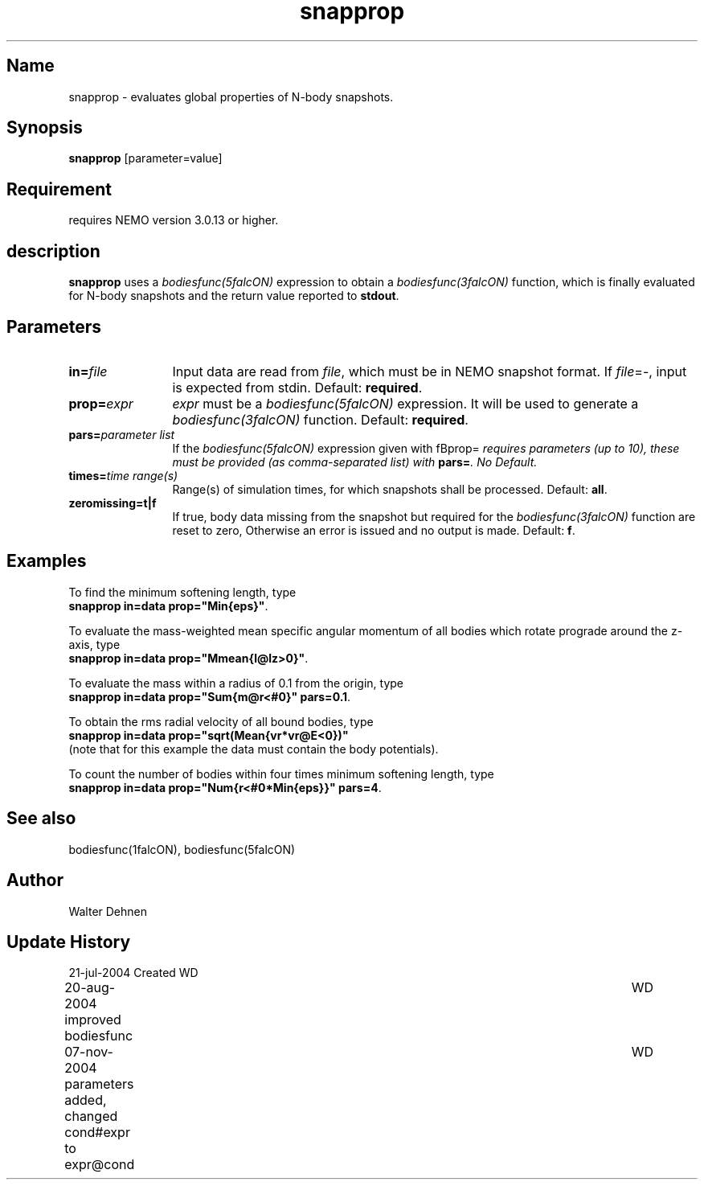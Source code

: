 .TH snapprop 1falcON "07 November 2004"

.SH Name
snapprop \- evaluates global properties of N-body snapshots.

.SH Synopsis
\fBsnapprop\fP [parameter=value]

.SH Requirement
requires NEMO version 3.0.13 or higher.

.SH description
\fBsnapprop\fP uses a \fIbodiesfunc(5falcON)\fP expression to obtain a
\fIbodiesfunc(3falcON)\fP function, which is finally evaluated for 
N-body snapshots and the return value reported to \fBstdout\fP.

.SH Parameters
.TP 12
\fBin=\fP\fIfile\fP
Input data are read from \fIfile\fP, which must be in NEMO snapshot
format. If \fIfile\fP=-, input is expected from stdin. Default:
\fBrequired\fP.
.TP
\fBprop=\fP\fIexpr\fP
\fIexpr\fP must be a \fIbodiesfunc(5falcON)\fP expression. It will be
used to generate a \fIbodiesfunc(3falcON)\fP function. Default:
\fBrequired\fP.
.TP
\fBpars=\fP\fIparameter list\fP
If the \fIbodiesfunc(5falcON)\fP expression given with fBprop=\fP
requires parameters (up to 10), these must be provided (as comma-separated
list) with \fBpars=\fP. No Default.
.TP
\fBtimes=\fP\fItime range(s)\fP
Range(s) of simulation times, for which snapshots shall be processed. 
Default: \fBall\fP.
.TP
\fBzeromissing=t|f\fP 
If true, body data missing from the snapshot but required for the
\fIbodiesfunc(3falcON)\fP function are reset to zero, Otherwise an
error is issued and no output is made. Default: \fBf\fP.

.SH Examples
To find the minimum softening length, type
.br
\fB	snapprop in=data prop="Min{eps}"\fP.
.sp
To evaluate the mass-weighted mean specific angular momentum of all
bodies which rotate prograde around the z-axis, type
.br
\fB	snapprop in=data prop="Mmean{l@lz>0}"\fP.
.sp
To evaluate the mass within a radius of 0.1 from the origin, type
.br
\fB	snapprop in=data prop="Sum{m@r<#0}" pars=0.1\fP.
.sp
To obtain the rms radial velocity of all bound bodies, type
.br
\fB	snapprop in=data prop="sqrt(Mean{vr*vr@E<0})"\fP
.br
(note that for this example the data must contain the body potentials).
.sp
To count the number of bodies within four times minimum softening
length, type
.br
\fB	snapprop in=data prop="Num{r<#0*Min{eps}}" pars=4\fP.


.SH See also
bodiesfunc(1falcON), bodiesfunc(5falcON)
.SH Author
Walter Dehnen
.SH Update History
.nf
.ta +1.0i +6.0i
21-jul-2004 Created	WD
20-aug-2004 improved bodiesfunc	WD
07-nov-2004 parameters added, changed cond#expr to expr@cond	WD
.fi
